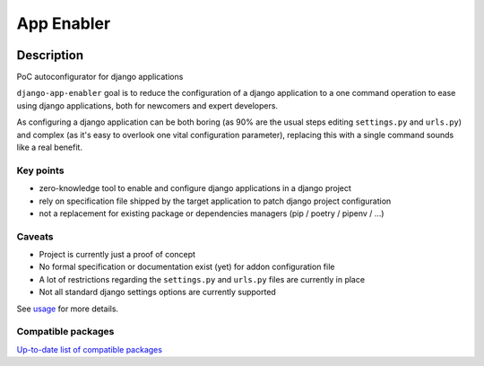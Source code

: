 ##########################
App Enabler
##########################


|Gitter| |PyPiVersion| |PyVersion| |GAStatus| |TestCoverage| |CodeClimate| |License|


************
Description
************

PoC autoconfigurator for django applications

``django-app-enabler`` goal is to reduce the configuration of a django application to a
one command operation to ease using django applications, both for newcomers and expert developers.

As configuring a django application can be both boring (as 90% are the usual steps editing ``settings.py`` and ``urls.py``)
and complex (as it's easy to overlook one vital configuration parameter), replacing this with a single command sounds like
a real benefit.

Key points
==================

* zero-knowledge tool to enable and configure django applications in a django project
* rely on specification file shipped by the target application to patch django project configuration
* not a replacement for existing package or dependencies managers (pip / poetry / pipenv / ...)

Caveats
==================

* Project is currently just a proof of concept
* No formal specification or documentation exist (yet) for addon configuration file
* A lot of restrictions regarding the ``settings.py`` and ``urls.py`` files are currently in place
* Not all standard django settings options are currently supported

See `usage`_ for more details.

Compatible packages
===================

`Up-to-date list of compatible packages`_

.. |Gitter| image:: https://img.shields.io/badge/GITTER-join%20chat-brightgreen.svg?style=flat-square
    :target: https://gitter.im/nephila/applications
    :alt: Join the Gitter chat

.. |PyPiVersion| image:: https://img.shields.io/pypi/v/django-app-enabler.svg?style=flat-square
    :target: https://pypi.python.org/pypi/django-app-enabler
    :alt: Latest PyPI version

.. |PyVersion| image:: https://img.shields.io/pypi/pyversions/django-app-enabler.svg?style=flat-square
    :target: https://pypi.python.org/pypi/django-app-enabler
    :alt: Python versions

.. |GAStatus| image:: https://github.com/nephila/django-app-enabler/workflows/Tox%20tests/badge.svg
    :target: https://github.com/nephila/django-app-enabler
    :alt: Latest CI build status

.. |TestCoverage| image:: https://img.shields.io/coveralls/nephila/django-app-enabler/master.svg?style=flat-square
    :target: https://coveralls.io/r/nephila/django-app-enabler?branch=master
    :alt: Test coverage

.. |License| image:: https://img.shields.io/github/license/nephila/django-app-enabler.svg?style=flat-square
   :target: https://pypi.python.org/pypi/django-app-enabler/
    :alt: License

.. |CodeClimate| image:: https://codeclimate.com/github/nephila/django-app-enabler/badges/gpa.svg?style=flat-square
   :target: https://codeclimate.com/github/nephila/django-app-enabler
   :alt: Code Climate


.. _usage: https://django-app-enabler.readthedocs.io/en/latest/usage.html
.. _Up-to-date list of compatible packages: https://pypi.org/search/?q="django-app-enabler+addon"
